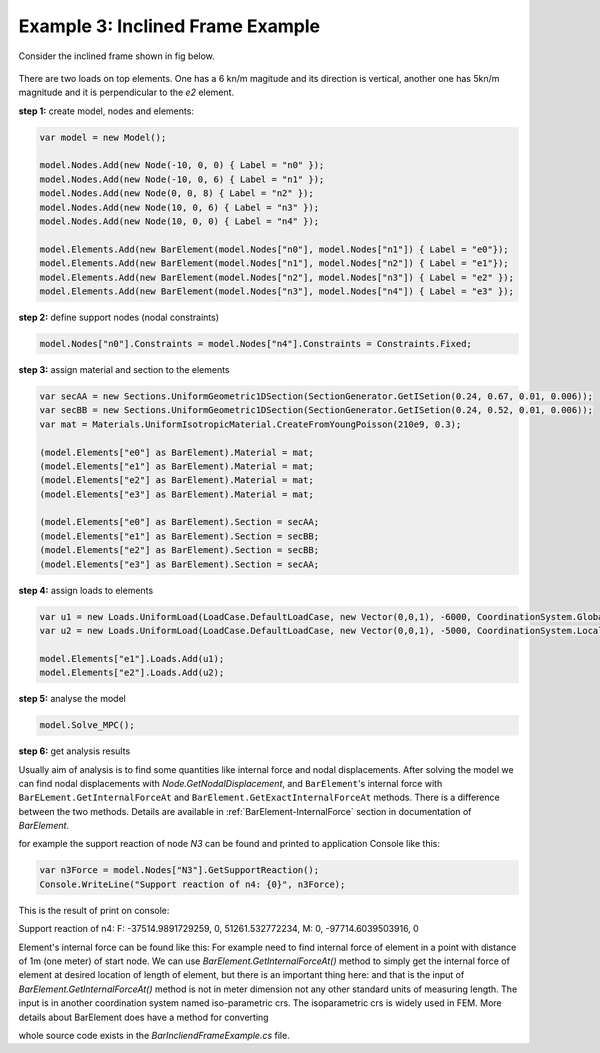 Example 3: Inclined Frame Example
######################

Consider the inclined frame shown in fig below.

.. figure:: ../images/incliend-frame.png
   :align: center
   
There are two loads on top elements. One has a 6 kn/m magitude and its direction is vertical, another one has 5kn/m magnitude and it is perpendicular to the `e2` element.


**step 1:** create model, nodes and elements:

.. code-block:: cs

	var model = new Model();

	model.Nodes.Add(new Node(-10, 0, 0) { Label = "n0" });
	model.Nodes.Add(new Node(-10, 0, 6) { Label = "n1" });
	model.Nodes.Add(new Node(0, 0, 8) { Label = "n2" });
	model.Nodes.Add(new Node(10, 0, 6) { Label = "n3" });
	model.Nodes.Add(new Node(10, 0, 0) { Label = "n4" });

	model.Elements.Add(new BarElement(model.Nodes["n0"], model.Nodes["n1"]) { Label = "e0"});
	model.Elements.Add(new BarElement(model.Nodes["n1"], model.Nodes["n2"]) { Label = "e1"});
	model.Elements.Add(new BarElement(model.Nodes["n2"], model.Nodes["n3"]) { Label = "e2" });
	model.Elements.Add(new BarElement(model.Nodes["n3"], model.Nodes["n4"]) { Label = "e3" });

**step 2:** define support nodes (nodal constraints)

.. code-block:: cs

	model.Nodes["n0"].Constraints = model.Nodes["n4"].Constraints = Constraints.Fixed;


**step 3:** assign material and section to the elements

.. code-block:: cs

	var secAA = new Sections.UniformGeometric1DSection(SectionGenerator.GetISetion(0.24, 0.67, 0.01, 0.006));
	var secBB = new Sections.UniformGeometric1DSection(SectionGenerator.GetISetion(0.24, 0.52, 0.01, 0.006));
	var mat = Materials.UniformIsotropicMaterial.CreateFromYoungPoisson(210e9, 0.3);

	(model.Elements["e0"] as BarElement).Material = mat;
	(model.Elements["e1"] as BarElement).Material = mat;
	(model.Elements["e2"] as BarElement).Material = mat;
	(model.Elements["e3"] as BarElement).Material = mat;

	(model.Elements["e0"] as BarElement).Section = secAA;
	(model.Elements["e1"] as BarElement).Section = secBB;
	(model.Elements["e2"] as BarElement).Section = secBB;
	(model.Elements["e3"] as BarElement).Section = secAA;
	
**step 4:** assign loads to elements

.. code-block:: cs

	var u1 = new Loads.UniformLoad(LoadCase.DefaultLoadCase, new Vector(0,0,1), -6000, CoordinationSystem.Global);
	var u2 = new Loads.UniformLoad(LoadCase.DefaultLoadCase, new Vector(0,0,1), -5000, CoordinationSystem.Local);

	model.Elements["e1"].Loads.Add(u1);
	model.Elements["e2"].Loads.Add(u2);


**step 5:** analyse the model

.. code-block:: cs

	model.Solve_MPC();

**step 6:** get analysis results

Usually aim of analysis is to find some quantities like internal force and nodal displacements.
After solving the model we can find nodal displacements with `Node.GetNodalDisplacement`, and ``BarElement``'s internal force with ``BarELement.GetInternalForceAt`` and ``BarElement.GetExactInternalForceAt`` methods. There is a difference between the two methods. Details are available in :ref:`BarElement-InternalForce` section in documentation of `BarElement`.

for example the support reaction of node `N3` can be found and printed to application Console like this:

.. code-block:: cs

	var n3Force = model.Nodes["N3"].GetSupportReaction();
	Console.WriteLine("Support reaction of n4: {0}", n3Force);
    
This is the result of print on console:

Support reaction of n4: F: -37514.9891729259, 0, 51261.532772234, M: 0, -97714.6039503916, 0

Element's internal force can be found like this:
For example need to find internal force of element in a point with distance of 1m (one meter) of start node.
We can use `BarElement.GetInternalForceAt()` method to simply get the internal force of element at desired location of length of element, but there is an important thing here:
and that is the input of `BarElement.GetInternalForceAt()` method is not in meter dimension not any other standard units of measuring length. The input is in another coordination system named iso-parametric crs. The isoparametric crs is widely used in FEM. More details about  BarElement does have a method for converting 

.. code-block:: cs
	var x = 1.0;//need to find internal force at x = 1.0 m
	var iso = (model.Elements["e3"] as BarElement).LocalCoordsToIsoCoords(x);
	var e4Force = (model.Elements["e3"] as BarElement).GetInternalForceAt(iso[0]);
	Console.WriteLine("internal force at x={0} is {1}", x, e4Force);


whole source code exists in the `BarIncliendFrameExample.cs` file.